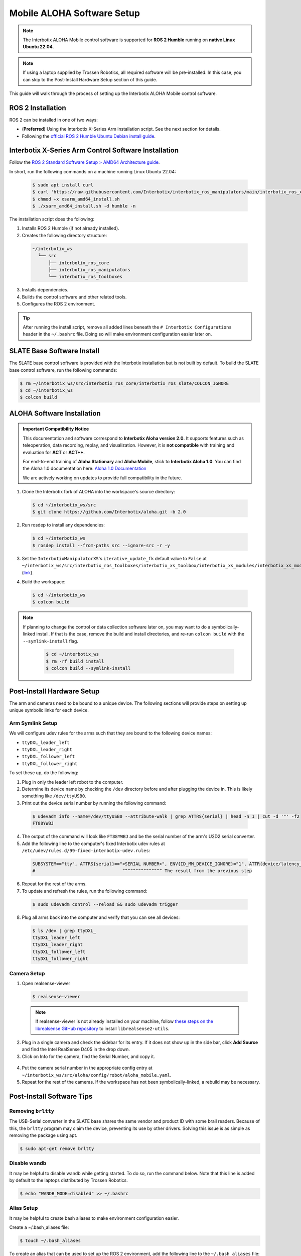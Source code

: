 ===========================
Mobile ALOHA Software Setup
===========================

.. note::

  The Interbotix ALOHA Mobile control software is supported for **ROS 2 Humble** running on **native Linux Ubuntu 22.04**.

.. note::

  If using a laptop supplied by Trossen Robotics, all required software will be pre-installed.
  In this case, you can skip to the Post-Install Hardware Setup section of this guide.

This guide will walk through the process of setting up the Interbotix ALOHA Mobile control software.

ROS 2 Installation
==================

ROS 2 can be installed in one of two ways:

* (**Preferred**) Using the Interbotix X-Series Arm installation script.
  See the next section for details.
* Following the `official ROS 2 Humble Ubuntu Debian install guide`_.

.. _`official ROS 2 Humble Ubuntu Debian install guide`: https://docs.ros.org/en/humble/Installation/Ubuntu-Install-Debians.html

Interbotix X-Series Arm Control Software Installation
=====================================================

Follow the `ROS 2 Standard Software Setup > AMD64 Architecture guide`_.

.. _`ROS 2 Standard Software Setup > AMD64 Architecture guide`: https://docs.trossenrobotics.com/interbotix_xsarms_docs/ros_interface/ros2/software_setup.html#amd64-architecture

In short, run the following commands on a machine running Linux Ubuntu 22.04:

  .. code-block:: bash

    $ sudo apt install curl
    $ curl 'https://raw.githubusercontent.com/Interbotix/interbotix_ros_manipulators/main/interbotix_ros_xsarms/install/amd64/xsarm_amd64_install.sh' > xsarm_amd64_install.sh
    $ chmod +x xsarm_amd64_install.sh
    $ ./xsarm_amd64_install.sh -d humble -n

The installation script does the following:

1.  Installs ROS 2 Humble (if not already installed).
2.  Creates the following directory structure:

  .. code-block::

    ~/interbotix_ws
      └── src
          ├── interbotix_ros_core
          ├── interbotix_ros_manipulators
          └── interbotix_ros_toolboxes

3.  Installs dependencies.
4.  Builds the control software and other related tools.
5.  Configures the ROS 2 environment.

.. tip::

  After running the install script, remove all added lines beneath the ``# Interbotix Configurations`` header in the ``~/.bashrc`` file.
  Doing so will make environment configuration easier later on.

SLATE Base Software Install
===========================

The SLATE base control software is provided with the Interbotix installation but is not built by default.
To build the SLATE base control software, run the following commands:

.. code-block:: bash

  $ rm ~/interbotix_ws/src/interbotix_ros_core/interbotix_ros_slate/COLCON_IGNORE
  $ cd ~/interbotix_ws
  $ colcon build

ALOHA Software Installation
===========================

.. admonition:: Important Compatibility Notice

   This documentation and software correspond to **Interbotix Aloha version 2.0**.
   It supports features such as teleoperation, data recording, replay, and visualization. 
   However, it is **not compatible** with training and evaluation for **ACT** or **ACT++**.

   For end-to-end training of **Aloha Stationary** and **Aloha Mobile**, stick to **Interbotix Aloha 1.0**. 
   You can find the Aloha 1.0 documentation here: `Aloha 1.0 Documentation <https://docs.trossenrobotics.com/aloha_docs/1.0/index.html>`_

   We are actively working on updates to provide full compatibility in the future.

1.  Clone the Interbotix fork of ALOHA into the workspace's source directory:

  .. code-block:: bash

    $ cd ~/interbotix_ws/src
    $ git clone https://github.com/Interbotix/aloha.git -b 2.0

2.  Run rosdep to install any dependencies:

  .. code-block:: bash

    $ cd ~/interbotix_ws
    $ rosdep install --from-paths src --ignore-src -r -y

3.  Set the ``InterbotixManipulatorXS``'s ``iterative_update_fk`` default value to ``False`` at ``~/interbotix_ws/src/interbotix_ros_toolboxes/interbotix_xs_toolbox/interbotix_xs_modules/interbotix_xs_modules/xs_robot/arm.py`` (`link`_).

.. _`link`: https://github.com/Interbotix/interbotix_ros_toolboxes/blob/c187bcea89b60391244bb19943ebd78f770aa975/interbotix_xs_toolbox/interbotix_xs_modules/interbotix_xs_modules/xs_robot/arm.py#L81

4.  Build the workspace:

  .. code-block:: bash

    $ cd ~/interbotix_ws
    $ colcon build

.. note::

  If planning to change the control or data collection software later on, you may want to do a symbolically-linked install.
  If that is the case, remove the build and install directories, and re-run ``colcon build`` with the ``--symlink-install`` flag.

    .. code-block:: bash

      $ cd ~/interbotix_ws
      $ rm -rf build install
      $ colcon build --symlink-install

Post-Install Hardware Setup
===========================

The arm and cameras need to be bound to a unique device.
The following sections will provide steps on setting up unique symbolic links for each device.

Arm Symlink Setup
-----------------

We will configure udev rules for the arms such that they are bound to the following device names:

* ``ttyDXL_leader_left``
* ``ttyDXL_leader_right``
* ``ttyDXL_follower_left``
* ``ttyDXL_follower_right``

To set these up, do the following:

1.  Plug in only the leader left robot to the computer.

2.  Determine its device name by checking the ``/dev`` directory before and after plugging the device in.
    This is likely something like ``/dev/ttyUSB0``.

3.  Print out the device serial number by running the following command:

  .. code-block:: bash

    $ udevadm info --name=/dev/ttyUSB0 --attribute-walk | grep ATTRS{serial} | head -n 1 | cut -d '"' -f2
    FT88YWBJ

4.  The output of the command will look like ``FT88YWBJ`` and be the serial number of the arm's U2D2 serial converter.

5.  Add the following line to the computer's fixed Interbotix udev rules at ``/etc/udev/rules.d/99-fixed-interbotix-udev.rules``:

  .. code-block:: bash

    SUBSYSTEM=="tty", ATTRS{serial}=="<SERIAL NUMBER>", ENV{ID_MM_DEVICE_IGNORE}="1", ATTR{device/latency_timer}="1", SYMLINK+="ttyDXL_leader_left"
    #                                 ^^^^^^^^^^^^^^^ The result from the previous step

6.  Repeat for the rest of the arms.

7.  To update and refresh the rules, run the following command:

  .. code-block:: bash

    $ sudo udevadm control --reload && sudo udevadm trigger

8.  Plug all arms back into the computer and verify that you can see all devices:

  .. code-block:: bash

    $ ls /dev | grep ttyDXL_
    ttyDXL_leader_left
    ttyDXL_leader_right
    ttyDXL_follower_left
    ttyDXL_follower_right

Camera Setup
------------

1.  Open realsense-viewer

  .. code-block::

    $ realsense-viewer

  .. note::

    If realsense-viewer is not already installed on your machine, follow `these steps on the librealsense GitHub repository`_ to install ``librealsense2-utils``.

.. _`these steps on the librealsense GitHub repository`: https://github.com/IntelRealSense/librealsense/blob/master/doc/distribution_linux.md

2.  Plug in a single camera and check the sidebar for its entry.
    If it does not show up in the side bar, click **Add Source** and find the Intel RealSense D405 in the drop down.

3.  Click on Info for the camera, find the Serial Number, and copy it.

  .. image:: images/rsviewer_serialno.png
    :align: center

4.  Put the camera serial number in the appropriate config entry at ``~/interbotix_ws/src/aloha/config/robot/aloha_mobile.yaml``.

5.  Repeat for the rest of the cameras.
    If the workspace has not been symbolically-linked, a rebuild may be necessary.

Post-Install Software Tips
==========================

Removing ``brltty``
-------------------

The USB-Serial converter in the SLATE base shares the same vendor and product ID with some brail readers.
Because of this, the ``brltty`` program may claim the device, preventing its use by other drivers.
Solving this issue is as simple as removing the package using apt.

.. code-block:: bash

  $ sudo apt-get remove brltty

Disable wandb
-------------

It may be helpful to disable wandb while getting started.
To do so, run the command below.
Note that this line is added by default to the laptops distributed by Trossen Robotics.

.. code-block:: bash

  $ echo "WANDB_MODE=disabled" >> ~/.bashrc

Alias Setup
-----------

It may be helpful to create bash aliases to make environment configuration easier.

Create a ~/.bash_aliases file:

.. code-block:: bash

  $ touch ~/.bash_aliases

To create an alias that can be used to set up the ROS 2 environment, add the following line to the ``~/.bash_aliases`` file:

.. code-block:: bash

  alias setup_aloha="source /opt/ros/humble/setup.bash && source ~/interbotix_ws/install/setup.bash"

Assuming that dependencies of ACT were installed using a venv, to create an alias that can be used to set up the ROS 2 and ACT environments, add the following line to the ``~/.bash_aliases`` file:

.. code-block:: bash

  alias setup_act="setup_aloha && source /<path_to_aloha_venv>/bin/activate"
